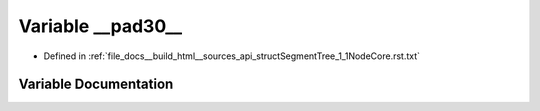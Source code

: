 .. _exhale_variable_structSegmentTree__1__1NodeCore_8rst_8txt_1a23a94471f2e3794acb3441a4f70c85b8:

Variable __pad30__
==================

- Defined in :ref:`file_docs__build_html__sources_api_structSegmentTree_1_1NodeCore.rst.txt`


Variable Documentation
----------------------


.. doxygenvariable:: __pad30__
